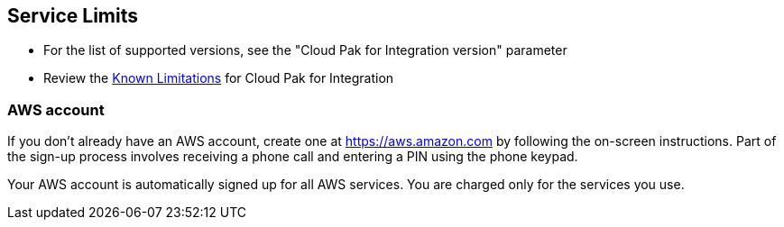 == Service Limits

* For the list of supported versions, see the "Cloud Pak for Integration version" parameter
* Review the https://www.ibm.com/support/pages/ibm-cloud-pak-integration-known-limitations[Known Limitations] for Cloud Pak for Integration

=== AWS account

If you don’t already have an AWS account, create one at https://aws.amazon.com/[https://aws.amazon.com] by following the on-screen instructions. Part of the sign-up process involves receiving a phone call and entering a PIN using the phone keypad.

Your AWS account is automatically signed up for all AWS services. You are charged only for the services you use.
